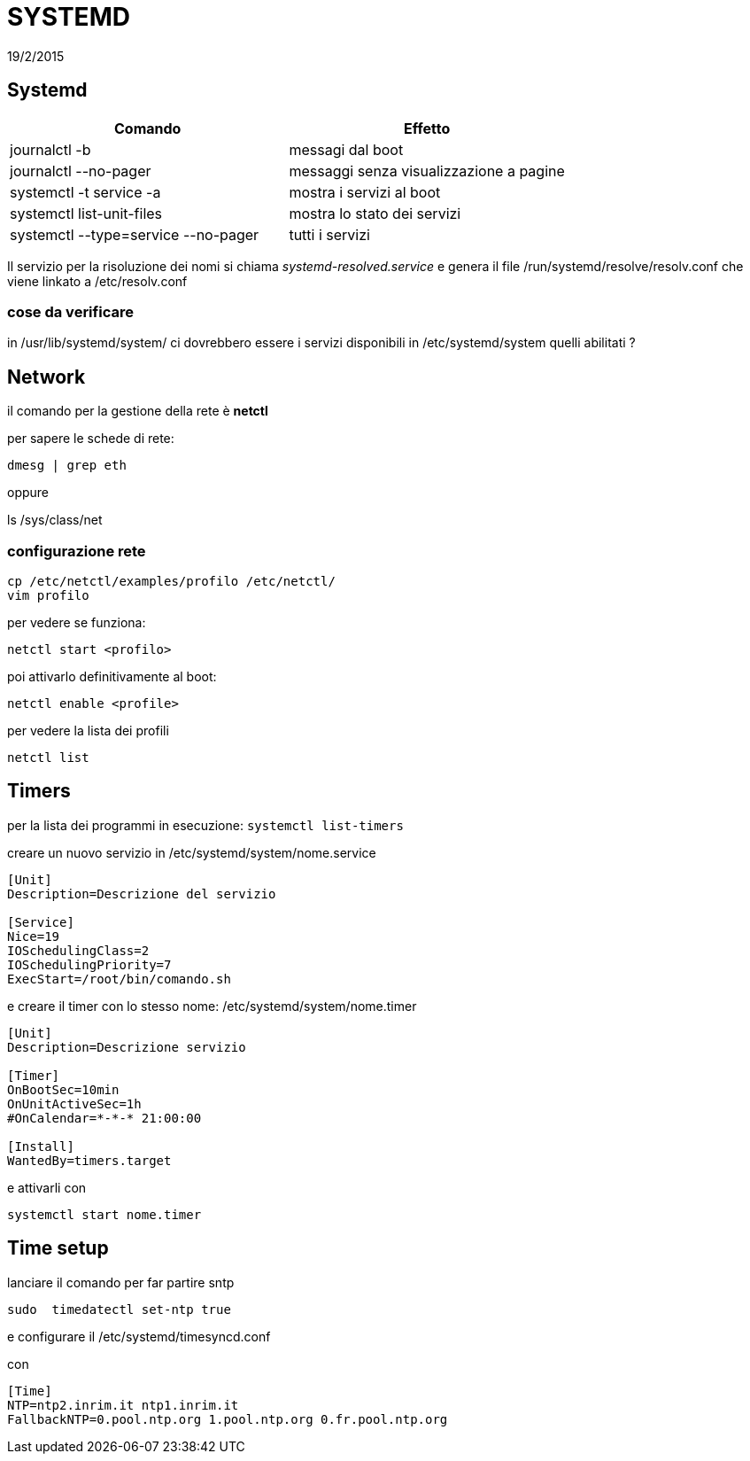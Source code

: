 = SYSTEMD
:revdate: 19/2/2015


== Systemd

[options="header"]
|=======================
| Comando                        		| Effetto
| journalctl -b 		        		| messagi dal boot
| journalctl --no-pager		    		|messaggi senza visualizzazione a pagine
| systemctl -t service -a 	   			| mostra i servizi al boot
| systemctl list-unit-files      		| mostra lo stato dei servizi
| systemctl --type=service --no-pager	| tutti i servizi
|=======================
Il servizio per la risoluzione dei nomi si chiama _systemd-resolved.service_ e genera il file /run/systemd/resolve/resolv.conf che viene linkato a /etc/resolv.conf

=== cose da verificare
in /usr/lib/systemd/system/ ci dovrebbero essere i servizi disponibili
in /etc/systemd/system quelli abilitati ?

== Network

il comando per la gestione della rete è *netctl*

per sapere le schede di rete:

	dmesg | grep eth

oppure

ls /sys/class/net


=== configurazione rete 

	cp /etc/netctl/examples/profilo /etc/netctl/
	vim profilo

per vedere se funziona: 

	netctl start <profilo>

poi attivarlo definitivamente al boot: 

	netctl enable <profile>

per vedere la lista dei profili

	netctl list



== Timers

per la lista dei programmi in esecuzione: `systemctl list-timers` 

creare un nuovo servizio in /etc/systemd/system/nome.service 
```
[Unit]
Description=Descrizione del servizio

[Service]
Nice=19
IOSchedulingClass=2
IOSchedulingPriority=7
ExecStart=/root/bin/comando.sh
```

e creare il timer con lo stesso nome: /etc/systemd/system/nome.timer
```
[Unit]
Description=Descrizione servizio

[Timer]
OnBootSec=10min
OnUnitActiveSec=1h
#OnCalendar=*-*-* 21:00:00

[Install]
WantedBy=timers.target
```

e attivarli con  

	systemctl start nome.timer


== Time setup

lanciare il comando per far partire sntp

    sudo  timedatectl set-ntp true 

e configurare il  /etc/systemd/timesyncd.conf

con 
```
[Time]
NTP=ntp2.inrim.it ntp1.inrim.it
FallbackNTP=0.pool.ntp.org 1.pool.ntp.org 0.fr.pool.ntp.org
```

